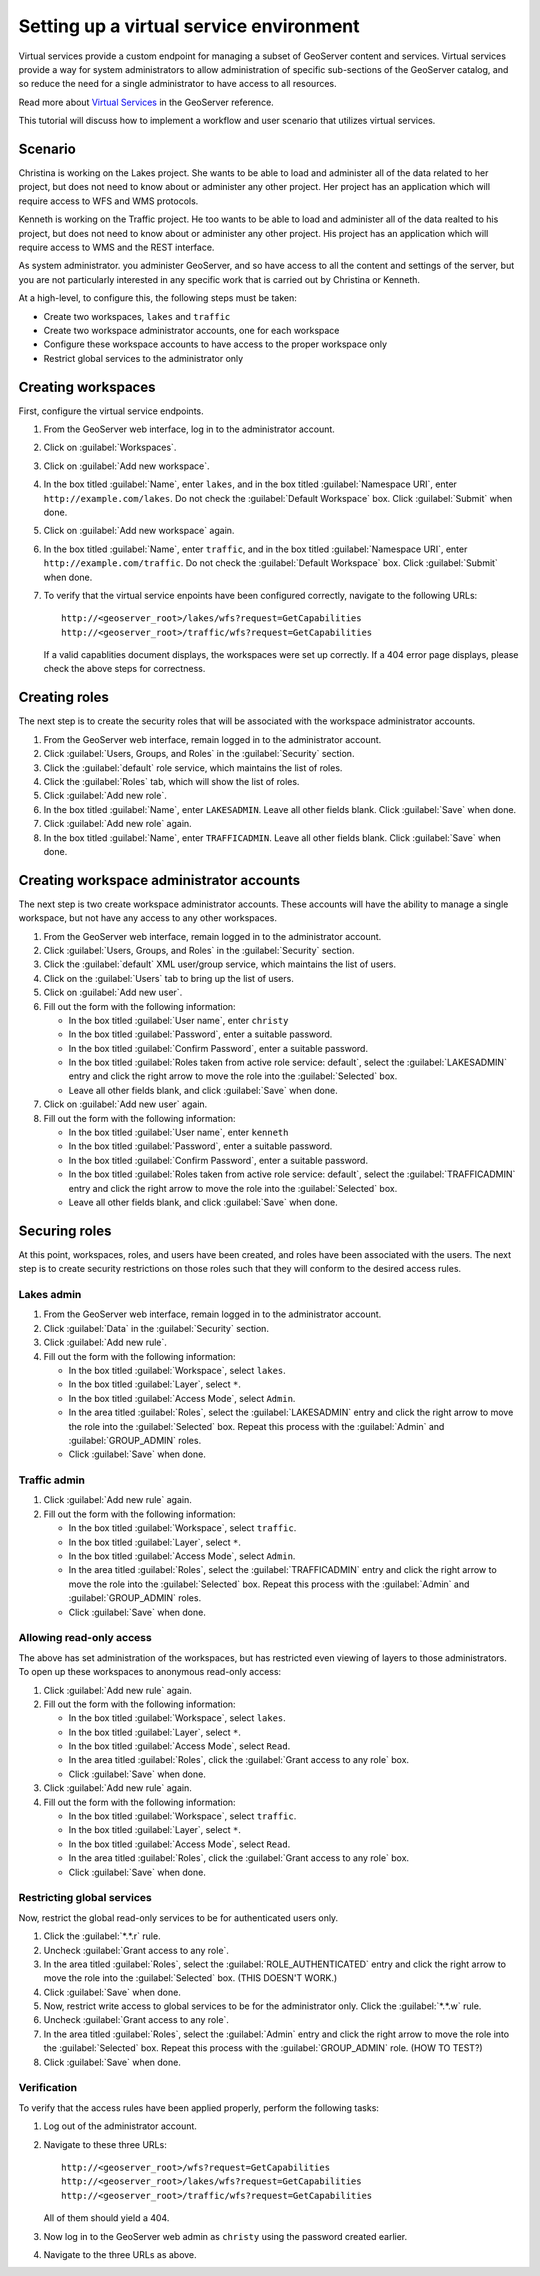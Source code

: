 .. sysadmin.virtualservices:

Setting up a virtual service environment
========================================

Virtual services provide a custom endpoint for managing a subset of GeoServer content and services. Virtual services provide a way for system administrators to allow administration of specific sub-sections of the GeoServer catalog, and so reduce the need for a single administrator to have access to all resources.

Read more about `Virtual Services <../../geoserver/services/virtual-services.html>`_ in the GeoServer reference.

This tutorial will discuss how to implement a workflow and user scenario that utilizes virtual services.


Scenario
--------


Christina is working on the Lakes project. She wants to be able to load and administer all of the data related to her project, but does not need to know about or administer any other project. Her project has an application which will require access to WFS and WMS protocols.

.. todo:: Details?  Specific services?

Kenneth is working on the Traffic project. He too wants to be able to load and administer all of the data realted to his project, but does not need to know about or administer any other project. His project has an application which will require access to WMS and the REST interface.

.. todo:: Details?  Specific services?

.. todo:: Do we care about names of users?

As system administrator. you administer GeoServer, and so  have access to all the content and settings of the server, but you are not particularly interested in any specific work that is carried out by Christina or Kenneth.

At a high-level, to configure this, the following steps must be taken:

* Create two workspaces, ``lakes`` and ``traffic``
* Create two workspace administrator accounts, one for each workspace
* Configure these workspace accounts to have access to the proper workspace only
* Restrict global services to the administrator only


Creating workspaces
-------------------

First, configure the virtual service endpoints.

#. From the GeoServer web interface, log in to the administrator account.

#. Click on :guilabel:`Workspaces`.

#. Click on :guilabel:`Add new workspace`.

#. In the box titled :guilabel:`Name`, enter ``lakes``, and in the box titled :guilabel:`Namespace URI`, enter ``http://example.com/lakes``. Do not check the :guilabel:`Default Workspace` box. Click :guilabel:`Submit` when done.

#. Click on :guilabel:`Add new workspace` again. 

#. In the box titled :guilabel:`Name`, enter ``traffic``, and in the box titled :guilabel:`Namespace URI`, enter ``http://example.com/traffic``. Do not check the :guilabel:`Default Workspace` box. Click :guilabel:`Submit` when done.

#. To verify that the virtual service enpoints have been configured correctly, navigate to the following URLs::

      http://<geoserver_root>/lakes/wfs?request=GetCapabilities
      http://<geoserver_root>/traffic/wfs?request=GetCapabilities

   If a valid capablities document displays, the workspaces were set up correctly. If a 404 error page displays, please check the above steps for correctness.

Creating roles
--------------

The next step is to create the security roles that will be associated with the workspace administrator accounts.

#. From the GeoServer web interface, remain logged in to the administrator account.

#. Click :guilabel:`Users, Groups, and Roles` in the :guilabel:`Security` section.

#. Click the :guilabel:`default` role service, which maintains the list of roles.

#. Click the :guilabel:`Roles` tab, which will show the list of roles.

#. Click :guilabel:`Add new role`.

#. In the box titled :guilabel:`Name`, enter ``LAKESADMIN``. Leave all other fields blank. Click :guilabel:`Save` when done.

#. Click :guilabel:`Add new role` again.

#. In the box titled :guilabel:`Name`, enter ``TRAFFICADMIN``. Leave all other fields blank. Click :guilabel:`Save` when done.

Creating workspace administrator accounts
-----------------------------------------

The next step is two create workspace administrator accounts. These accounts will have the ability to manage a single workspace, but not have any access to any other workspaces. 

#. From the GeoServer web interface, remain logged in to the administrator account.

#. Click :guilabel:`Users, Groups, and Roles` in the :guilabel:`Security` section.

#. Click the :guilabel:`default` XML user/group service, which maintains the list of users.

#. Click on the :guilabel:`Users` tab to bring up the list of users.

#. Click on :guilabel:`Add new user`.

#. Fill out the form with the following information:

   * In the box titled :guilabel:`User name`, enter ``christy``

   * In the box titled :guilabel:`Password`, enter a suitable password.

   * In the box titled :guilabel:`Confirm Password`, enter a suitable password.

   * In the box titled :guilabel:`Roles taken from active role service: default`, select the :guilabel:`LAKESADMIN` entry and click the right arrow to move the role into the :guilabel:`Selected` box.

   * Leave all other fields blank, and click :guilabel:`Save` when done.

#. Click on :guilabel:`Add new user` again.

#. Fill out the form with the following information:

   * In the box titled :guilabel:`User name`, enter ``kenneth``

   * In the box titled :guilabel:`Password`, enter a suitable password.

   * In the box titled :guilabel:`Confirm Password`, enter a suitable password.

   * In the box titled :guilabel:`Roles taken from active role service: default`, select the :guilabel:`TRAFFICADMIN` entry and click the right arrow to move the role into the :guilabel:`Selected` box.

   * Leave all other fields blank, and click :guilabel:`Save` when done.

Securing roles
--------------

At this point, workspaces, roles, and users have been created, and roles have been associated with the users. The next step is to create security restrictions on those roles such that they will conform to the desired access rules.

Lakes admin
~~~~~~~~~~~

#. From the GeoServer web interface, remain logged in to the administrator account.

#. Click :guilabel:`Data` in the :guilabel:`Security` section.

#. Click :guilabel:`Add new rule`.

#. Fill out the form with the following information:

   * In the box titled :guilabel:`Workspace`, select ``lakes``.

   * In the box titled :guilabel:`Layer`, select ``*``.

   * In the box titled :guilabel:`Access Mode`, select ``Admin``.

   * In the area titled :guilabel:`Roles`, select the :guilabel:`LAKESADMIN` entry and click the right arrow to move the role into the :guilabel:`Selected` box. Repeat this process with the :guilabel:`Admin` and :guilabel:`GROUP_ADMIN` roles.

     .. todo:: This may not be necessary.

   * Click :guilabel:`Save` when done.

Traffic admin
~~~~~~~~~~~~~

#. Click :guilabel:`Add new rule` again.

#. Fill out the form with the following information:

   * In the box titled :guilabel:`Workspace`, select ``traffic``.

   * In the box titled :guilabel:`Layer`, select ``*``.

   * In the box titled :guilabel:`Access Mode`, select ``Admin``.

   * In the area titled :guilabel:`Roles`, select the :guilabel:`TRAFFICADMIN` entry and click the right arrow to move the role into the :guilabel:`Selected` box. Repeat this process with the :guilabel:`Admin` and :guilabel:`GROUP_ADMIN` roles.  

     .. todo:: This may not be necessary.

   * Click :guilabel:`Save` when done.

Allowing read-only access
~~~~~~~~~~~~~~~~~~~~~~~~~

The above has set administration of the workspaces, but has restricted even viewing of layers to those administrators. To open up these workspaces to anonymous read-only access:

#. Click :guilabel:`Add new rule` again.

#. Fill out the form with the following information:

   * In the box titled :guilabel:`Workspace`, select ``lakes``.

   * In the box titled :guilabel:`Layer`, select ``*``.

   * In the box titled :guilabel:`Access Mode`, select ``Read``.

   * In the area titled :guilabel:`Roles`, click the :guilabel:`Grant access to any role` box.

   * Click :guilabel:`Save` when done.

#. Click :guilabel:`Add new rule` again.

#. Fill out the form with the following information:

   * In the box titled :guilabel:`Workspace`, select ``traffic``.

   * In the box titled :guilabel:`Layer`, select ``*``.

   * In the box titled :guilabel:`Access Mode`, select ``Read``.

   * In the area titled :guilabel:`Roles`, click the :guilabel:`Grant access to any role` box.

   * Click :guilabel:`Save` when done.

Restricting global services
~~~~~~~~~~~~~~~~~~~~~~~~~~~

Now, restrict the global read-only services to be for authenticated users only.

#. Click the :guilabel:`*.*.r` rule.

#. Uncheck :guilabel:`Grant access to any role`.

#. In the area titled :guilabel:`Roles`, select the :guilabel:`ROLE_AUTHENTICATED` entry and click the right arrow to move the role into the :guilabel:`Selected` box.  (THIS DOESN'T WORK.)

#. Click :guilabel:`Save` when done.

#. Now, restrict write access to global services to be for the administrator only. Click the :guilabel:`*.*.w` rule.

#. Uncheck :guilabel:`Grant access to any role`.

#. In the area titled :guilabel:`Roles`, select the :guilabel:`Admin` entry and click the right arrow to move the role into the :guilabel:`Selected` box.  Repeat this process with the :guilabel:`GROUP_ADMIN` role. (HOW TO TEST?)

#. Click :guilabel:`Save` when done.

Verification
~~~~~~~~~~~~

To verify that the access rules have been applied properly, perform the following tasks:

#. Log out of the administrator account.

#. Navigate to these three URLs::

     http://<geoserver_root>/wfs?request=GetCapabilities
     http://<geoserver_root>/lakes/wfs?request=GetCapabilities
     http://<geoserver_root>/traffic/wfs?request=GetCapabilities

   All of them should yield a 404.

#. Now log in to the GeoServer web admin as ``christy`` using the password created earlier.

#. Navigate to the three URLs as above.  

.. todo::

   Questions and status:

   Created two roles, TRAFFICADMIN, LAKESADMIN
   Created two new users, and associated them with the appropriate role

   What about logging into the webadmin?

   What about mixing services and virtual services (access only WMS in this workspace)?

   What type of catalog mode should I use? (HIDE/MIXED/CHALLENGE)

   Does .a imply .w ?

   And now, the two warkspace administrators are free to log into the webadmin interface and load whatever data they wish.
